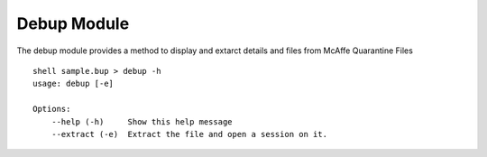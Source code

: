 Debup Module
============


The debup module provides a method to display and extarct details and files from McAffe Quarantine Files

::

    shell sample.bup > debup -h
    usage: debup [-e]

    Options:
        --help (-h)	Show this help message
        --extract (-e)	Extract the file and open a session on it.
